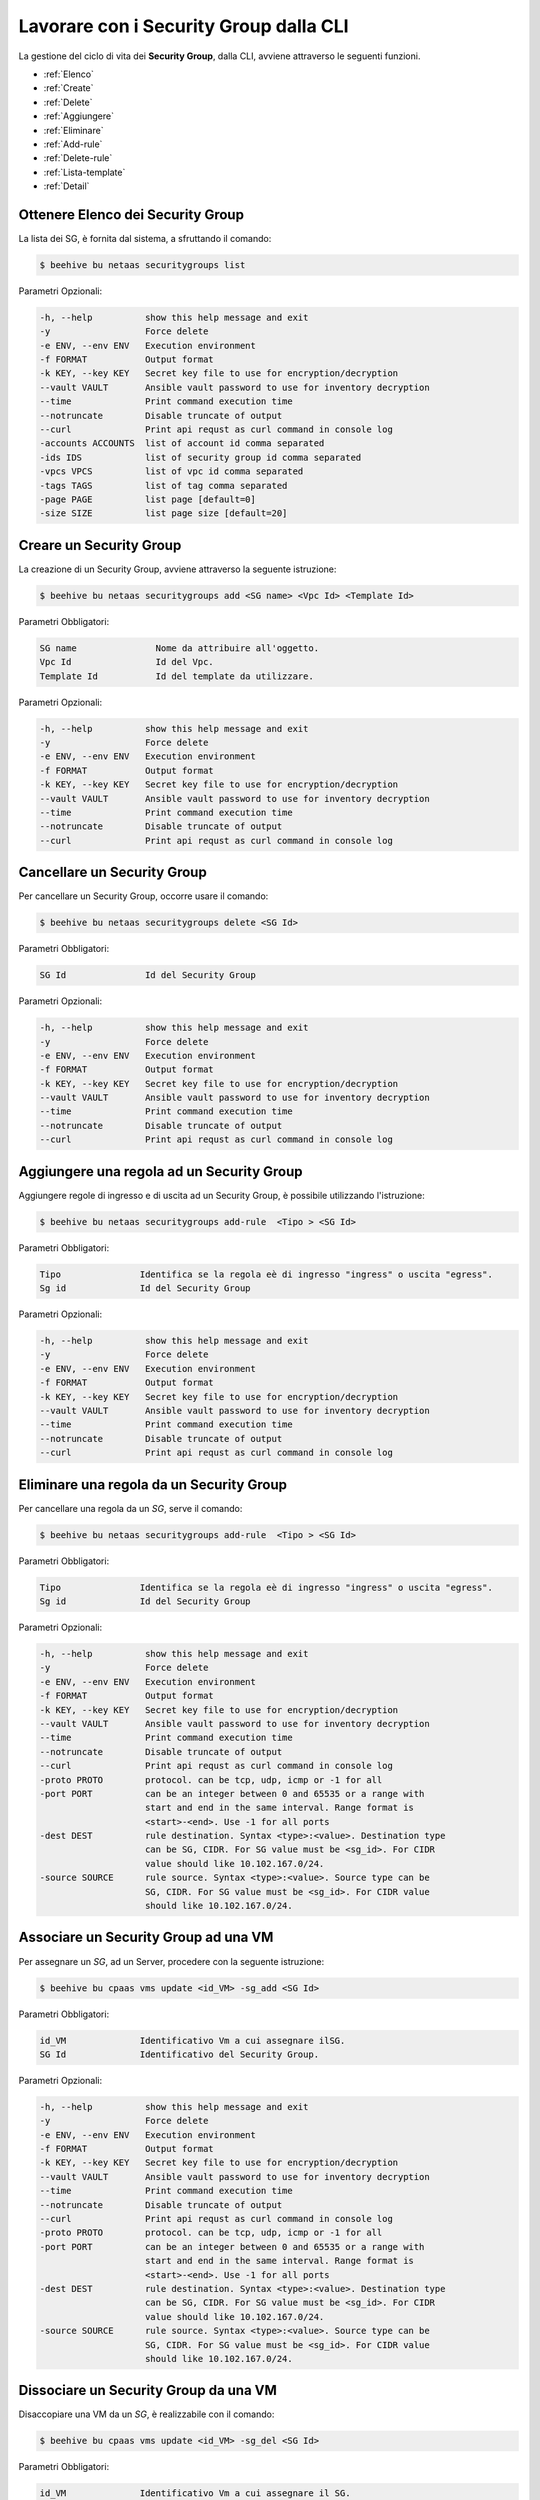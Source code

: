 .. _howto-secgroupcli:

Lavorare con i Security Group dalla CLI
=========================================

La gestione del ciclo di vita dei **Security Group**, dalla CLI, avviene attraverso le seguenti funzioni. 

-  :ref:`Elenco`
-  :ref:`Create`
-  :ref:`Delete`
-  :ref:`Aggiungere`
-  :ref:`Eliminare`
-  :ref:`Add-rule`
-  :ref:`Delete-rule`
-  :ref:`Lista-template`
-  :ref:`Detail`

.. _Elenco:

Ottenere Elenco dei Security Group
^^^^^^^^^^^^^^^^^^^^^^^^^^^^^^^^^^^

La lista dei SG, è fornita dal sistema, a sfruttando il comando:


.. code-block:: bash

    $ beehive bu netaas securitygroups list


Parametri Opzionali:

.. code-block:: bash

        -h, --help          show this help message and exit
        -y                  Force delete
        -e ENV, --env ENV   Execution environment
        -f FORMAT           Output format
        -k KEY, --key KEY   Secret key file to use for encryption/decryption
        --vault VAULT       Ansible vault password to use for inventory decryption
        --time              Print command execution time
        --notruncate        Disable truncate of output
        --curl              Print api requst as curl command in console log
        -accounts ACCOUNTS  list of account id comma separated
        -ids IDS            list of security group id comma separated
        -vpcs VPCS          list of vpc id comma separated
        -tags TAGS          list of tag comma separated
        -page PAGE          list page [default=0]
        -size SIZE          list page size [default=20]


.. _Create:

Creare un Security Group
^^^^^^^^^^^^^^^^^^^^^^^^^

La creazione di un Security Group, avviene attraverso la seguente istruzione:


.. code-block:: bash

    $ beehive bu netaas securitygroups add <SG name> <Vpc Id> <Template Id>

     
Parametri Obbligatori:

.. code-block:: bash

         SG name               Nome da attribuire all'oggetto.
         Vpc Id                Id del Vpc.
         Template Id           Id del template da utilizzare.

Parametri Opzionali:

.. code-block:: bash

        -h, --help          show this help message and exit
        -y                  Force delete
        -e ENV, --env ENV   Execution environment
        -f FORMAT           Output format
        -k KEY, --key KEY   Secret key file to use for encryption/decryption
        --vault VAULT       Ansible vault password to use for inventory decryption
        --time              Print command execution time
        --notruncate        Disable truncate of output
        --curl              Print api requst as curl command in console log


.. _Delete:

Cancellare un Security Group
^^^^^^^^^^^^^^^^^^^^^^^^^^^^^^^^^^^^^^

Per cancellare un Security Group, occorre usare il comando:

.. code-block:: bash

    $ beehive bu netaas securitygroups delete <SG Id>

     
Parametri Obbligatori:

.. code-block:: bash

         SG Id               Id del Security Group 

Parametri Opzionali:

.. code-block:: bash


        -h, --help          show this help message and exit
        -y                  Force delete
        -e ENV, --env ENV   Execution environment
        -f FORMAT           Output format
        -k KEY, --key KEY   Secret key file to use for encryption/decryption
        --vault VAULT       Ansible vault password to use for inventory decryption
        --time              Print command execution time
        --notruncate        Disable truncate of output
        --curl              Print api requst as curl command in console log


.. _Aggiungere:

Aggiungere una regola ad un Security Group
^^^^^^^^^^^^^^^^^^^^^^^^^^^^^^^^^^^^^^^^^^

Aggiungere regole di ingresso e di uscita ad un Security Group, è possibile utilizzando l'istruzione:

.. code-block:: bash

    $ beehive bu netaas securitygroups add-rule  <Tipo > <SG Id>


Parametri Obbligatori:

.. code-block:: bash

         Tipo               Identifica se la regola eè di ingresso "ingress" o uscita "egress".
         Sg id              Id del Security Group 

Parametri Opzionali:

.. code-block:: bash

        -h, --help          show this help message and exit
        -y                  Force delete
        -e ENV, --env ENV   Execution environment
        -f FORMAT           Output format
        -k KEY, --key KEY   Secret key file to use for encryption/decryption
        --vault VAULT       Ansible vault password to use for inventory decryption
        --time              Print command execution time
        --notruncate        Disable truncate of output
        --curl              Print api requst as curl command in console log

.. _Eliminare:

Eliminare una regola da un Security Group
^^^^^^^^^^^^^^^^^^^^^^^^^^^^^^^^^^^^^^^^^

Per cancellare una regola da un *SG*, serve il comando:

.. code-block:: bash

    $ beehive bu netaas securitygroups add-rule  <Tipo > <SG Id>

    
Parametri Obbligatori:

.. code-block:: bash

         Tipo               Identifica se la regola eè di ingresso "ingress" o uscita "egress".
         Sg id              Id del Security Group 

Parametri Opzionali:

.. code-block:: bash

        -h, --help          show this help message and exit
        -y                  Force delete
        -e ENV, --env ENV   Execution environment
        -f FORMAT           Output format
        -k KEY, --key KEY   Secret key file to use for encryption/decryption
        --vault VAULT       Ansible vault password to use for inventory decryption
        --time              Print command execution time
        --notruncate        Disable truncate of output
        --curl              Print api requst as curl command in console log
        -proto PROTO        protocol. can be tcp, udp, icmp or -1 for all
        -port PORT          can be an integer between 0 and 65535 or a range with
                            start and end in the same interval. Range format is
                            <start>-<end>. Use -1 for all ports
        -dest DEST          rule destination. Syntax <type>:<value>. Destination type
                            can be SG, CIDR. For SG value must be <sg_id>. For CIDR
                            value should like 10.102.167.0/24.
        -source SOURCE      rule source. Syntax <type>:<value>. Source type can be
                            SG, CIDR. For SG value must be <sg_id>. For CIDR value
                            should like 10.102.167.0/24.

.. _Add-rule:

Associare un Security Group ad una VM
^^^^^^^^^^^^^^^^^^^^^^^^^^^^^^^^^^^^^^^^^

Per assegnare un *SG*, ad un Server, procedere con la seguente istruzione:

.. code-block:: bash

    $ beehive bu cpaas vms update <id_VM> -sg_add <SG Id>

    
Parametri Obbligatori:

.. code-block:: bash

         id_VM              Identificativo Vm a cui assegnare ilSG.
         SG Id              Identificativo del Security Group.
 
Parametri Opzionali:

.. code-block:: bash

        -h, --help          show this help message and exit
        -y                  Force delete
        -e ENV, --env ENV   Execution environment
        -f FORMAT           Output format
        -k KEY, --key KEY   Secret key file to use for encryption/decryption
        --vault VAULT       Ansible vault password to use for inventory decryption
        --time              Print command execution time
        --notruncate        Disable truncate of output
        --curl              Print api requst as curl command in console log
        -proto PROTO        protocol. can be tcp, udp, icmp or -1 for all
        -port PORT          can be an integer between 0 and 65535 or a range with
                            start and end in the same interval. Range format is
                            <start>-<end>. Use -1 for all ports
        -dest DEST          rule destination. Syntax <type>:<value>. Destination type
                            can be SG, CIDR. For SG value must be <sg_id>. For CIDR
                            value should like 10.102.167.0/24.
        -source SOURCE      rule source. Syntax <type>:<value>. Source type can be
                            SG, CIDR. For SG value must be <sg_id>. For CIDR value
                            should like 10.102.167.0/24.

.. _Delete-rule:

Dissociare un Security Group da una VM
^^^^^^^^^^^^^^^^^^^^^^^^^^^^^^^^^^^^^^^

Disaccopiare una VM da un *SG*, è realizzabile con il comando:

.. code-block:: bash

    $ beehive bu cpaas vms update <id_VM> -sg_del <SG Id>

    
Parametri Obbligatori:

.. code-block:: bash

         id_VM              Identificativo Vm a cui assegnare il SG.
         SG Id              Identificativo del Security Group.
 
Parametri Opzionali:

.. code-block:: bash

        -h, --help          show this help message and exit
        -y                  Force delete
        -e ENV, --env ENV   Execution environment
        -f FORMAT           Output format
        -k KEY, --key KEY   Secret key file to use for encryption/decryption
        --vault VAULT       Ansible vault password to use for inventory decryption
        --time              Print command execution time
        --notruncate        Disable truncate of output
        --curl              Print api requst as curl command in console log
        -proto PROTO        protocol. can be tcp, udp, icmp or -1 for all
        -port PORT          can be an integer between 0 and 65535 or a range with
                            start and end in the same interval. Range format is
                            <start>-<end>. Use -1 for all ports
        -dest DEST          rule destination. Syntax <type>:<value>. Destination type
                            can be SG, CIDR. For SG value must be <sg_id>. For CIDR
                            value should like 10.102.167.0/24.
        -source SOURCE      rule source. Syntax <type>:<value>. Source type can be
                            SG, CIDR. For SG value must be <sg_id>. For CIDR value
                            should like 10.102.167.0/24.

.. _Lista-template:

Elenco Template utilizzabili
^^^^^^^^^^^^^^^^^^^^^^^^^^^^^

La lista dei *template* a disposizione, nell'uso dei Security Group, è fornita dal sistema dall'istruzione:

.. code-block:: bash

    $ beehive bu netaas securitygroups templates

Parametri Opzionali:

.. code-block:: bash
              
        -h, --help         show this help message and exit
        -y                 Force delete
        -e ENV, --env ENV  Execution environment
        -f FORMAT          Output format
        -k KEY, --key KEY  Secret key file to use for encryption/decryption
        --vault VAULT      Ansible vault password to use for inventory decryption
        --time             Print command execution time
        --notruncate       Disable truncate of output
        --curl             Print api requst as curl command in console log
        -id ID             template id


.. _Detail:

Conoscere i dettagli di un Security Group
^^^^^^^^^^^^^^^^^^^^^^^^^^^^^^^^^^^^^^^^^^

Il comando con cui, ottenere il dettaglio, sulla costituzione di un *Security Group*, è il seguente:

.. code-block:: bash

    $ beehive bu netaas securitygroups get <SG Id>
    
Parametri Obbligatori:

.. code-block:: bash

         SG Id              Identificativo del Security Group.
 
Parametri Opzionali:
    
.. code-block:: bash

        -h, --help         show this help message and exit
        -y                 Force delete
        -e ENV, --env ENV  Execution environment
        -f FORMAT          Output format
        -k KEY, --key KEY  Secret key file to use for encryption/decryption
        --vault VAULT      Ansible vault password to use for inventory decryption
        --time             Print command execution time
        --notruncate       Disable truncate of output
        --curl             Print api requst as curl command in console log

